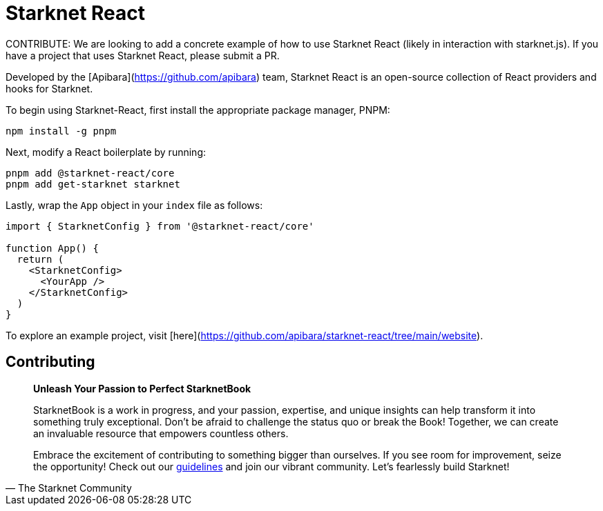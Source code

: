 [id="starknet-react"]

= Starknet React

====
CONTRIBUTE: We are looking to add a concrete example of how to use Starknet React (likely in interaction with starknet.js). If you have a project that uses Starknet React, please submit a PR.
====

Developed by the [Apibara](https://github.com/apibara) team, Starknet React is an open-source collection of React providers and hooks for Starknet. 

To begin using Starknet-React, first install the appropriate package manager, PNPM:

[source, bash]
----
npm install -g pnpm
----

Next, modify a React boilerplate by running:

[source, bash]
----
pnpm add @starknet-react/core
pnpm add get-starknet starknet
----

Lastly, wrap the `App` object in your `index` file as follows:

[source, javascript]
----
import { StarknetConfig } from '@starknet-react/core'

function App() {
  return (
    <StarknetConfig>
      <YourApp />
    </StarknetConfig>
  )
}
----

To explore an example project, visit [here](https://github.com/apibara/starknet-react/tree/main/website).


== Contributing

[quote, The Starknet Community]
____
*Unleash Your Passion to Perfect StarknetBook*

StarknetBook is a work in progress, and your passion, expertise, and unique insights can help transform it into something truly exceptional. Don't be afraid to challenge the status quo or break the Book! Together, we can create an invaluable resource that empowers countless others.

Embrace the excitement of contributing to something bigger than ourselves. If you see room for improvement, seize the opportunity! Check out our https://github.com/starknet-edu/starknetbook/blob/main/CONTRIBUTING.adoc[guidelines] and join our vibrant community. Let's fearlessly build Starknet! 
____
